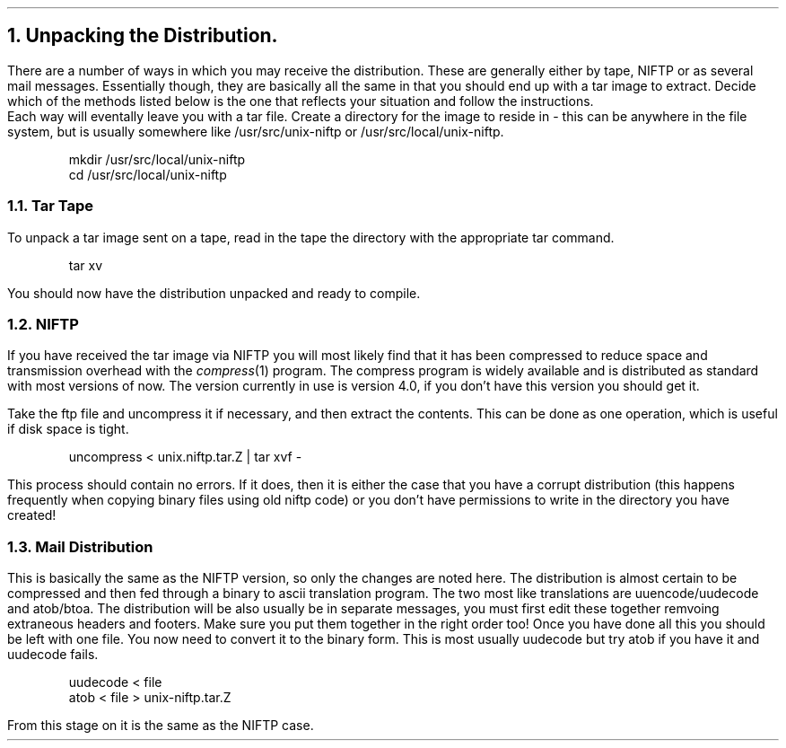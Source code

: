 .\" $Header: /Nfs/heaton/glob/src/usr.lib/niftp/src/doc/unpack.ms,v 5.5 90/08/01 13:32:56 pb Exp $
.\"
.\" $Log:	unpack.ms,v $
.\" Revision 5.5  90/08/01  13:32:56  pb
.\" Distribution of Aug90RealPP+sequent: Full PP release and support for Sequent X.25 board
.\" 
\" Revision 5.2  89/01/13  14:40:14  pb
\" Distribution of Jan89SuckMail: Support Sucking of mail
\" 
\" Revision 1.1  88/04/05  08:32:54  jpo
\" Initial revision
\" 
.\"
.NH
Unpacking the Distribution.
.LP
There are a number of ways in which you may receive the distribution.
These are generally either by tape, NIFTP or as several mail messages.
Essentially though, they are basically all the same in that you should
end up with a tar image to extract. Decide which of the methods listed
below is the one that reflects your situation and follow the instructions.
.br
Each way will eventally leave you with a tar file.
Create a directory for the image to reside in - this can be anywhere
in the file system, but is usually somewhere like /usr/src/unix-niftp
or /usr/src/local/unix-niftp.
.DS
mkdir /usr/src/local/unix-niftp
cd /usr/src/local/unix-niftp
.DE
.NH 2
Tar Tape
.LP
To unpack a tar image sent on a tape, read in the tape the directory with
the appropriate tar command.
.DS
tar xv
.DE
You should now have the distribution unpacked and ready to compile.
.NH 2
NIFTP
.LP
If you have received the tar image via
NIFTP you will most likely find that it has been compressed to reduce
space and transmission overhead with the
.I compress (1)
program. The compress program is widely available and is distributed
as standard with most versions of
.UX
now.
The version currently in use is version 4.0, if you don't have this
version you should get it.
.LP
Take the ftp file and uncompress it if necessary, and then extract the
contents. This can be done as one operation, which is useful if disk space
is tight.
.DS
uncompress < unix.niftp.tar.Z | tar xvf -
.DE
This process should contain no errors. If it does, then it is either
the case that you have a corrupt distribution (this happens frequently
when copying binary files using old niftp code) or you don't have
permissions to write in the directory you have created!
.NH 2
Mail Distribution
.LP
This is basically the same as the NIFTP version, so only the changes are
noted here.
The distribution is almost certain to be compressed and then fed
through a binary to ascii translation program. The two most like
translations are uuencode/uudecode and atob/btoa. The distribution will
be also usually be in separate messages, you must first edit these
together remvoing extraneous headers and footers. Make sure you put
them together in the right order too!
Once you have done all this you should be left with one file. You now
need to convert it to the binary form. This is most usually uudecode
but try atob if you have it and uudecode fails.
.DS
uudecode < file
atob < file > unix-niftp.tar.Z
.DE
From this stage on it is the same as the NIFTP case.

